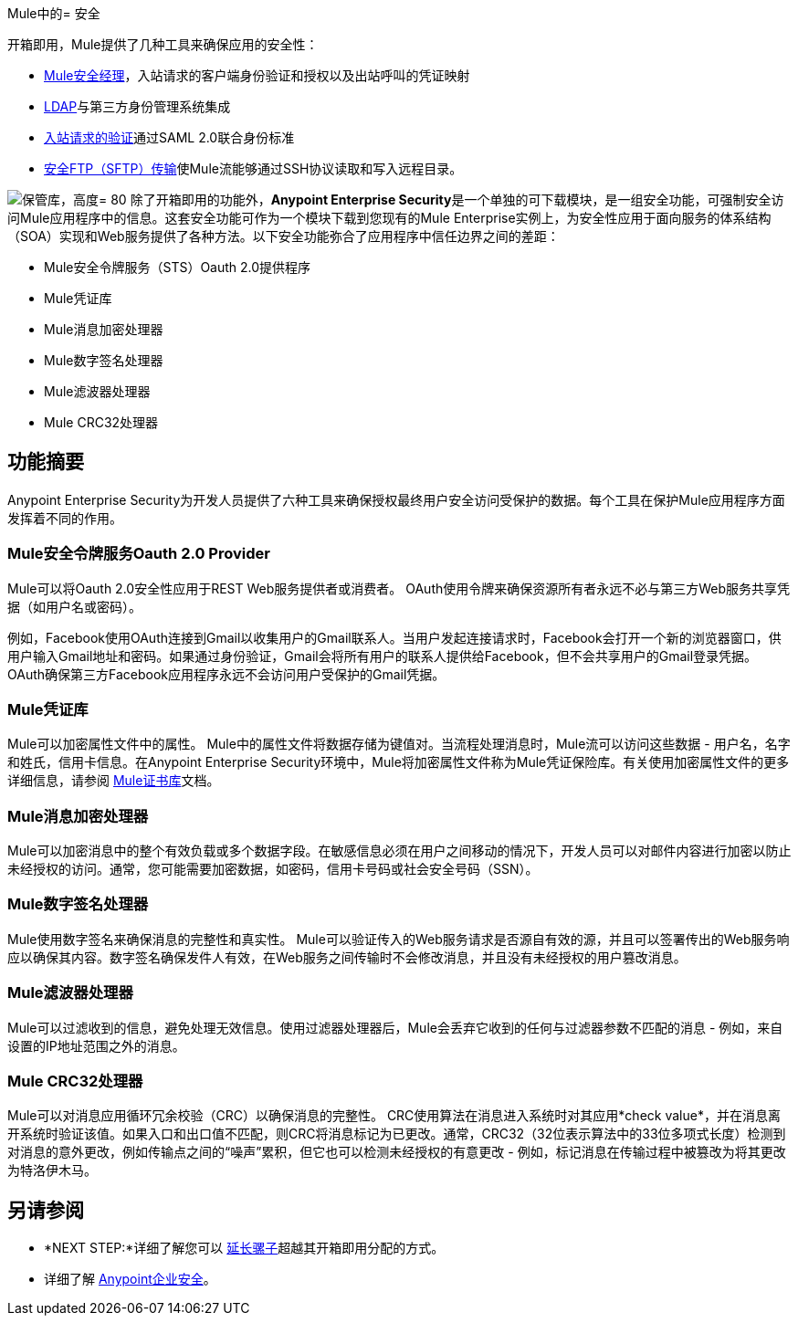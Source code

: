 Mule中的= 安全

开箱即用，Mule提供了几种工具来确保应用的安全性：

*  link:/mule-user-guide/v/3.4/configuring-the-spring-security-manager[Mule安全经理]，入站请求的客户端身份验证和授权以及出站呼叫的凭证映射
*  link:/mule-user-guide/v/3.4/setting-up-ldap-provider-for-spring-security[LDAP]与第三方身份管理系统集成
*  link:/mule-user-guide/v/3.4/enabling-ws-security[入站请求的验证]通过SAML 2.0联合身份标准
*  link:/mule-user-guide/v/3.4/sftp-transport-reference[安全FTP（SFTP）传输]使Mule流能够通过SSH协议读取和写入远程目录。

image:vault.png[保管库，高度= 80]
除了开箱即用的功能外，**Anypoint Enterprise Security**是一个单独的可下载模块，是一组安全功能，可强制安全访问Mule应用程序中的信息。这套安全功能可作为一个模块下载到您现有的Mule Enterprise实例上，为安全性应用于面向服务的体系结构（SOA）实现和Web服务提供了各种方法。以下安全功能弥合了应用程序中信任边界之间的差距：

*  Mule安全令牌服务（STS）Oauth 2.0提供程序
*  Mule凭证库
*  Mule消息加密处理器
*  Mule数字签名处理器
*  Mule滤波器处理器
*  Mule CRC32处理器

== 功能摘要

Anypoint Enterprise Security为开发人员提供了六种工具来确保授权最终用户安全访问受保护的数据。每个工具在保护Mule应用程序方面发挥着不同的作用。

===  Mule安全令牌服务Oauth 2.0 Provider

Mule可以将Oauth 2.0安全性应用于REST Web服务提供者或消费者。 OAuth使用令牌来确保资源所有者永远不必与第三方Web服务共享凭据（如用户名或密码）。

例如，Facebook使用OAuth连接到Gmail以收集用户的Gmail联系人。当用户发起连接请求时，Facebook会打开一个新的浏览器窗口，供用户输入Gmail地址和密码。如果通过身份验证，Gmail会将所有用户的联系人提供给Facebook，但不会共享用户的Gmail登录凭据。 OAuth确保第三方Facebook应用程序永远不会访问用户受保护的Gmail凭据。

===  Mule凭证库

Mule可以加密属性文件中的属性。 Mule中的属性文件将数据存储为键值对。当流程处理消息时，Mule流可以访问这些数据 - 用户名，名字和姓氏，信用卡信息。在Anypoint Enterprise Security环境中，Mule将加密属性文件称为Mule凭证保险库。有关使用加密属性文件的更多详细信息，请参阅 link:/mule-user-guide/v/3.4/mule-credentials-vault[Mule证书库]文档。

===  Mule消息加密处理器

Mule可以加密消息中的整个有效负载或多个数据字段。在敏感信息必须在用户之间移动的情况下，开发人员可以对邮件内容进行加密以防止未经授权的访问。通常，您可能需要加密数据，如密码，信用卡号码或社会安全号码（SSN）。

===  Mule数字签名处理器

Mule使用数字签名来确保消息的完整性和真实性。 Mule可以验证传入的Web服务请求是否源自有效的源，并且可以签署传出的Web服务响应以确保其内容。数字签名确保发件人有效，在Web服务之间传输时不会修改消息，并且没有未经授权的用户篡改消息。

===  Mule滤波器处理器

Mule可以过滤收到的信息，避免处理无效信息。使用过滤器处理器后，Mule会丢弃它收到的任何与过滤器参数不匹配的消息 - 例如，来自设置的IP地址范围之外的消息。

===  Mule CRC32处理器

Mule可以对消息应用循环冗余校验（CRC）以确保消息的完整性。 CRC使用算法在消息进入系统时对其应用*check value*，并在消息离开系统时验证该值。如果入口和出口值不匹配，则CRC将消息标记为已更改。通常，CRC32（32位表示算法中的33位多项式长度）检测到对消息的意外更改，例如传输点之间的“噪声”累积，但它也可以检测未经授权的有意更改 - 例如，标记消息在传输过程中被篡改为将其更改为特洛伊木马。

== 另请参阅

*  *NEXT STEP:*详细了解您可以 link:/mule-user-guide/v/3.4/extending[延长骡子]超越其开箱即用分配的方式。
* 详细了解 link:/mule-user-guide/v/3.4/anypoint-enterprise-security[Anypoint企业安全]。
